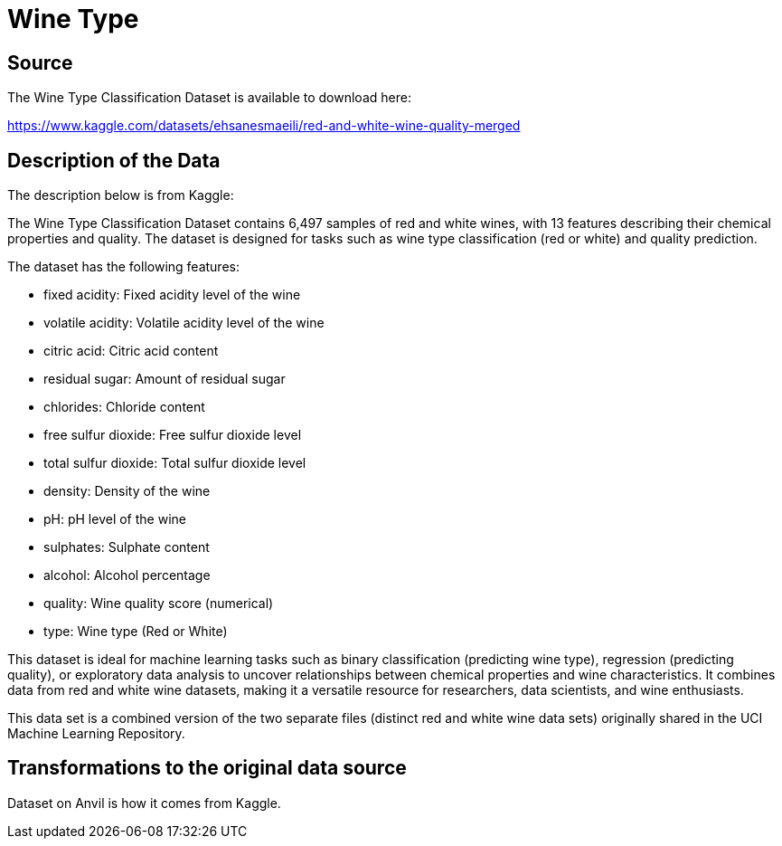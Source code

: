 = Wine Type

== Source
The Wine Type Classification Dataset is available to download here:

https://www.kaggle.com/datasets/ehsanesmaeili/red-and-white-wine-quality-merged

== Description of the Data
The description below is from Kaggle:

The Wine Type Classification Dataset contains 6,497 samples of red and white wines, with 13 features describing their chemical properties and quality. The dataset is designed for tasks such as wine type classification (red or white) and quality prediction.

The dataset has the following features:

* fixed acidity: Fixed acidity level of the wine
* volatile acidity: Volatile acidity level of the wine
* citric acid: Citric acid content
* residual sugar: Amount of residual sugar
* chlorides: Chloride content
* free sulfur dioxide: Free sulfur dioxide level
* total sulfur dioxide: Total sulfur dioxide level
* density: Density of the wine
* pH: pH level of the wine
* sulphates: Sulphate content
* alcohol: Alcohol percentage
* quality: Wine quality score (numerical)
* type: Wine type (Red or White)

This dataset is ideal for machine learning tasks such as binary classification (predicting wine type), regression (predicting quality), or exploratory data analysis to uncover relationships between chemical properties and wine characteristics. It combines data from red and white wine datasets, making it a versatile resource for researchers, data scientists, and wine enthusiasts.

This data set is a combined version of the two separate files (distinct red and white wine data sets) originally shared in the UCI Machine Learning Repository.


== Transformations to the original data source
Dataset on Anvil is how it comes from Kaggle.

